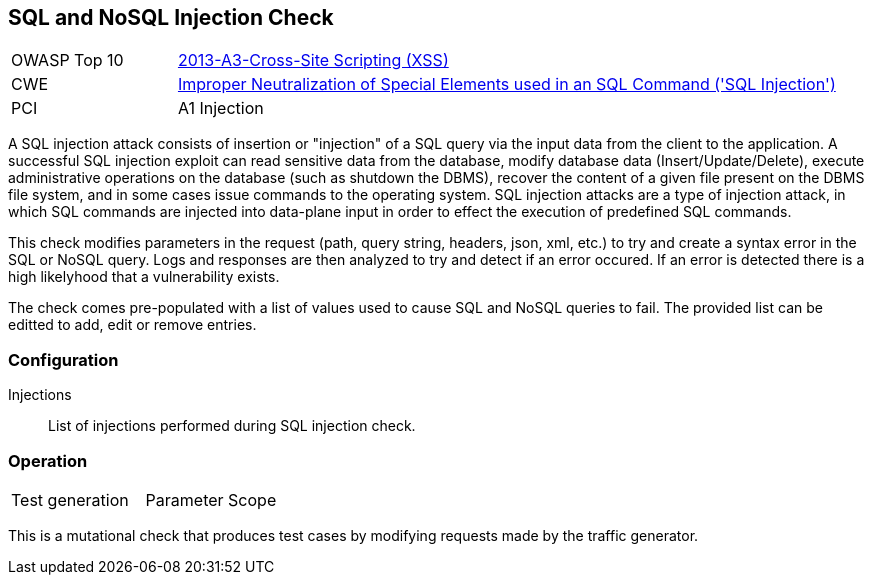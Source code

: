 [[Check_SqlInjection]]
== SQL and NoSQL Injection Check

[cols="1,4"]
|====
| OWASP Top 10 | link:https://www.owasp.org/index.php/Top_10_2013-A3-Cross-Site_Scripting_(XSS)[2013-A3-Cross-Site Scripting (XSS)]
| CWE | link:https://cwe.mitre.org/data/definitions/89.html[Improper Neutralization of Special Elements used in an SQL Command ('SQL Injection')]
| PCI | A1 Injection
|====

A SQL injection attack consists of insertion or "injection" of a SQL query via the input 
data from the client to the application. 
A successful SQL injection exploit can read sensitive data from the database, modify 
database data (Insert/Update/Delete), execute administrative operations on the database 
(such as shutdown the DBMS), recover the content of a given file present on the DBMS 
file system, and in some cases issue commands to the operating system. 
SQL injection attacks are a type of injection attack, in which SQL commands are injected 
into data-plane input in order to effect the execution of predefined SQL commands.

This check modifies parameters in the request (path, query string, headers, json, xml, etc.)
to try and create a syntax error in the SQL or NoSQL query.  Logs and responses are then 
analyzed to try and detect if an error occured.  If an error is detected there is a high
likelyhood that a vulnerability exists.

The check comes pre-populated with a list of values used to cause SQL and NoSQL queries to fail.
The provided list can be editted to add, edit or remove entries.

=== Configuration

Injections:: List of injections performed during SQL injection check.

=== Operation

|====
| Test generation | Parameter Scope
|====

This is a mutational check that produces test cases by modifying requests made by the traffic generator.
